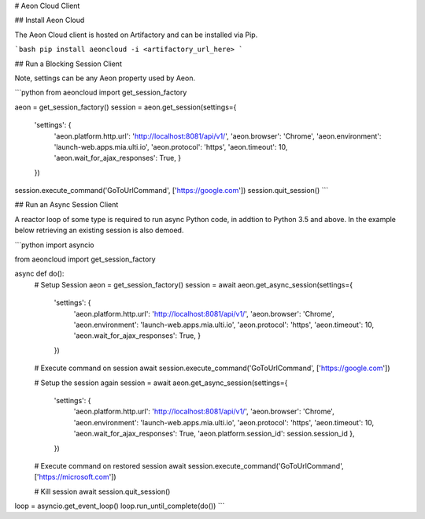# Aeon Cloud Client

## Install Aeon Cloud

The Aeon Cloud client is hosted on Artifactory and can be installed via Pip.

```bash
pip install aeoncloud -i <artifactory_url_here>
```

## Run a Blocking Session Client

Note,  settings can be any Aeon property used by Aeon.

```python
from aeoncloud import get_session_factory

aeon = get_session_factory()
session = aeon.get_session(settings={
    'settings': {
        'aeon.platform.http.url': 'http://localhost:8081/api/v1/',
        'aeon.browser': 'Chrome',
        'aeon.environment': 'launch-web.apps.mia.ulti.io',
        'aeon.protocol': 'https',
        'aeon.timeout': 10,
        'aeon.wait_for_ajax_responses': True,
        }
    })
session.execute_command('GoToUrlCommand', ['https://google.com'])
session.quit_session()
```

## Run an Async Session Client

A reactor loop of some type is required to run async Python code, in addtion to Python 3.5 and above.
In the example below retrieving an existing session is also demoed.

```python
import asyncio

from aeoncloud import get_session_factory

async def do():
    # Setup Session
    aeon = get_session_factory()
    session = await aeon.get_async_session(settings={
        'settings': {
            'aeon.platform.http.url': 'http://localhost:8081/api/v1/',
            'aeon.browser': 'Chrome',
            'aeon.environment': 'launch-web.apps.mia.ulti.io',
            'aeon.protocol': 'https',
            'aeon.timeout': 10,
            'aeon.wait_for_ajax_responses': True,
            }
        })

    # Execute command on session
    await session.execute_command('GoToUrlCommand', ['https://google.com'])

    # Setup the session again
    session = await aeon.get_async_session(settings={
        'settings': {
            'aeon.platform.http.url': 'http://localhost:8081/api/v1/',
            'aeon.browser': 'Chrome',
            'aeon.environment': 'launch-web.apps.mia.ulti.io',
            'aeon.protocol': 'https',
            'aeon.timeout': 10,
            'aeon.wait_for_ajax_responses': True,
            'aeon.platform.session_id': session.session_id
            },
        })

    # Execute command on restored session
    await session.execute_command('GoToUrlCommand', ['https://microsoft.com'])

    # Kill session
    await session.quit_session()


loop = asyncio.get_event_loop()
loop.run_until_complete(do())
```


